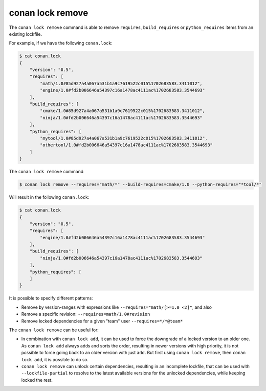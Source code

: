 conan lock remove
=================
.. autohelp::
    :command: conan lock remove


The ``conan lock remove`` command is able to remove ``requires``, ``build_requires`` or ``python_requires`` items from an existing lockfile.

For example, if we have the following ``conan.lock``:

.. code-block:: bash

  $ cat conan.lock
  {
      "version": "0.5",
      "requires": [
          "math/1.0#85d927a4a067a531b1a9c7619522c015%1702683583.3411012",
          "engine/1.0#fd2b006646a54397c16a1478ac4111ac%1702683583.3544693"
      ],
      "build_requires": [
          "cmake/1.0#85d927a4a067a531b1a9c7619522c015%1702683583.3411012",
          "ninja/1.0#fd2b006646a54397c16a1478ac4111ac%1702683583.3544693"
      ],
      "python_requires": [
          "mytool/1.0#85d927a4a067a531b1a9c7619522c015%1702683583.3411012",
          "othertool/1.0#fd2b006646a54397c16a1478ac4111ac%1702683583.3544693"
      ]
  }
  


The ``conan lock remove`` command:

.. code-block:: bash

  $ conan lock remove --requires="math/*" --build-requires=cmake/1.0 --python-requires="*tool/*"

Will result in the following ``conan.lock``:

.. code-block:: bash

  $ cat conan.lock
  {
      "version": "0.5",
      "requires": [
          "engine/1.0#fd2b006646a54397c16a1478ac4111ac%1702683583.3544693"
      ],
      "build_requires": [
          "ninja/1.0#fd2b006646a54397c16a1478ac4111ac%1702683583.3544693"
      ],
      "python_requires": [
      ]
  }

It is possible to specify different patterns:

- Remove by version-ranges with expressions like ``--requires="math/[>=1.0 <2]"``, and also 
- Remove a specific revision: ``--requires=math/1.0#revision``
- Remove locked dependencies for a given "team" user ``--requires=*/*@team*``

The ``conan lock remove`` can be useful for:

- In combination with ``conan lock add``, it can be used to force the downgrade of a locked version to an older one. As ``conan lock add``
  always adds and sorts the order, resulting in newer versions with high priority, it is not possible to force going back to an older
  version with just ``add``. But first using ``conan lock remove``, then ``conan lock add``, it is possible to do so.
- ``conan lock remove`` can unlock certain dependencies, resulting in an incomplete lockfile, that can be used with ``--lockfile-partial``
  to resolve to the latest available versions for the unlocked dependencies, while keeping locked the rest.
